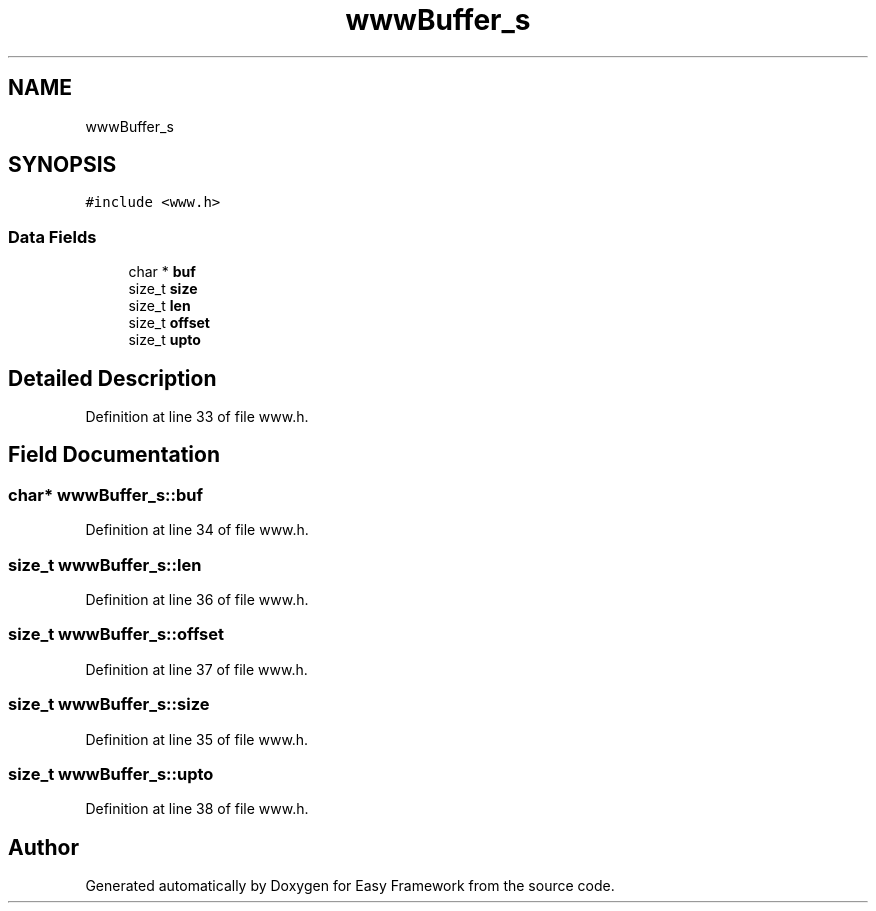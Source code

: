 .TH "wwwBuffer_s" 3 "Thu Apr 23 2020" "Version 0.4.5" "Easy Framework" \" -*- nroff -*-
.ad l
.nh
.SH NAME
wwwBuffer_s
.SH SYNOPSIS
.br
.PP
.PP
\fC#include <www\&.h>\fP
.SS "Data Fields"

.in +1c
.ti -1c
.RI "char * \fBbuf\fP"
.br
.ti -1c
.RI "size_t \fBsize\fP"
.br
.ti -1c
.RI "size_t \fBlen\fP"
.br
.ti -1c
.RI "size_t \fBoffset\fP"
.br
.ti -1c
.RI "size_t \fBupto\fP"
.br
.in -1c
.SH "Detailed Description"
.PP 
Definition at line 33 of file www\&.h\&.
.SH "Field Documentation"
.PP 
.SS "char* wwwBuffer_s::buf"

.PP
Definition at line 34 of file www\&.h\&.
.SS "size_t wwwBuffer_s::len"

.PP
Definition at line 36 of file www\&.h\&.
.SS "size_t wwwBuffer_s::offset"

.PP
Definition at line 37 of file www\&.h\&.
.SS "size_t wwwBuffer_s::size"

.PP
Definition at line 35 of file www\&.h\&.
.SS "size_t wwwBuffer_s::upto"

.PP
Definition at line 38 of file www\&.h\&.

.SH "Author"
.PP 
Generated automatically by Doxygen for Easy Framework from the source code\&.
